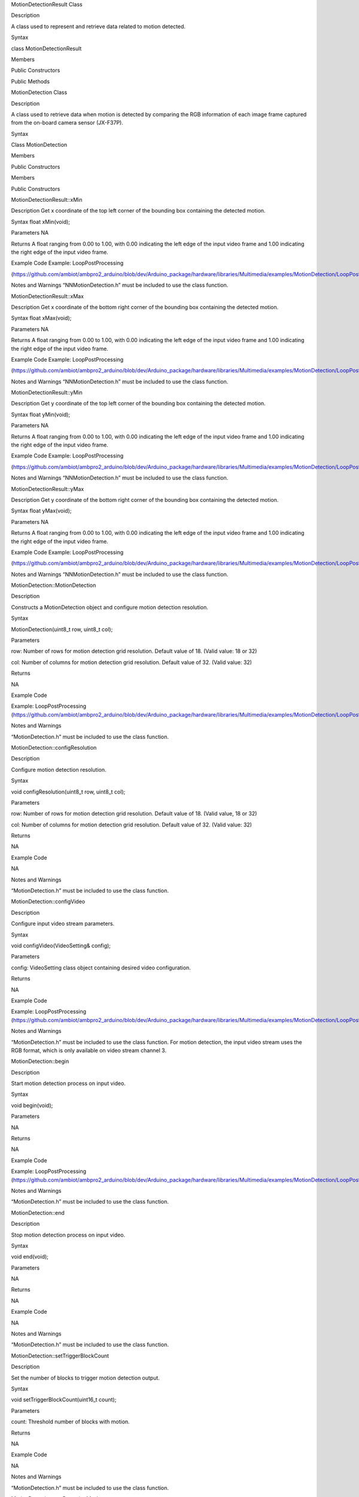 MotionDetectionResult Class

Description

A class used to represent and retrieve data related to motion detected.

Syntax

class MotionDetectionResult

Members

Public Constructors

Public Methods

MotionDetection Class

Description

A class used to retrieve data when motion is detected by comparing the
RGB information of each image frame captured from the on-board camera
sensor (JX-F37P).

Syntax

Class MotionDetection

Members

Public Constructors

Members

Public Constructors

MotionDetectionResult::xMin

Description Get x coordinate of the top left corner of the bounding box
containing the detected motion.

Syntax float xMin(void);

Parameters NA

Returns A float ranging from 0.00 to 1.00, with 0.00 indicating the left
edge of the input video frame and 1.00 indicating the right edge of the
input video frame.

Example Code Example: LoopPostProcessing

(https://github.com/ambiot/ambpro2_arduino/blob/dev/Arduino_package/hardware/libraries/Multimedia/examples/MotionDetection/LoopPostProcessing/LoopPostProcessing.ino)

Notes and Warnings “NNMotionDetection.h” must be included to use the
class function.

MotionDetectionResult::xMax

Description Get x coordinate of the bottom right corner of the bounding
box containing the detected motion.

Syntax float xMax(void);

Parameters NA

Returns A float ranging from 0.00 to 1.00, with 0.00 indicating the left
edge of the input video frame and 1.00 indicating the right edge of the
input video frame.

Example Code Example: LoopPostProcessing

(https://github.com/ambiot/ambpro2_arduino/blob/dev/Arduino_package/hardware/libraries/Multimedia/examples/MotionDetection/LoopPostProcessing/LoopPostProcessing.ino)

Notes and Warnings “NNMotionDetection.h” must be included to use the
class function.

MotionDetectionResult::yMin

Description Get y coordinate of the top left corner of the bounding box
containing the detected motion.

Syntax float yMin(void);

Parameters NA

Returns A float ranging from 0.00 to 1.00, with 0.00 indicating the left
edge of the input video frame and 1.00 indicating the right edge of the
input video frame.

Example Code Example: LoopPostProcessing

(https://github.com/ambiot/ambpro2_arduino/blob/dev/Arduino_package/hardware/libraries/Multimedia/examples/MotionDetection/LoopPostProcessing/LoopPostProcessing.ino)

Notes and Warnings “NNMotionDetection.h” must be included to use the
class function.

MotionDetectionResult::yMax

Description Get y coordinate of the bottom right corner of the bounding
box containing the detected motion.

Syntax float yMax(void);

Parameters NA

Returns A float ranging from 0.00 to 1.00, with 0.00 indicating the left
edge of the input video frame and 1.00 indicating the right edge of the
input video frame.

Example Code Example: LoopPostProcessing

(https://github.com/ambiot/ambpro2_arduino/blob/dev/Arduino_package/hardware/libraries/Multimedia/examples/MotionDetection/LoopPostProcessing/LoopPostProcessing.ino)

Notes and Warnings “NNMotionDetection.h” must be included to use the
class function.

MotionDetection::MotionDetection

Description

Constructs a MotionDetection object and configure motion detection
resolution.

Syntax

MotionDetection(uint8_t row, uint8_t col);

Parameters

row: Number of rows for motion detection grid resolution. Default value
of 18. (Valid value: 18 or 32)

col: Number of columns for motion detection grid resolution. Default
value of 32. (Valid value: 32)

Returns

NA

Example Code

Example: LoopPostProcessing
(https://github.com/ambiot/ambpro2_arduino/blob/dev/Arduino_package/hardware/libraries/Multimedia/examples/MotionDetection/LoopPostProcessing/LoopPostProcessing.ino)

Notes and Warnings

“MotionDetection.h” must be included to use the class function.

MotionDetection::configResolution

Description

Configure motion detection resolution.

Syntax

void configResolution(uint8_t row, uint8_t col);

Parameters

row: Number of rows for motion detection grid resolution. Default value
of 18. (Valid value, 18 or 32)

col: Number of columns for motion detection grid resolution. Default
value of 32. (Valid value: 32)

Returns

NA

Example Code

NA

Notes and Warnings

“MotionDetection.h” must be included to use the class function.

MotionDetection::configVideo

Description

Configure input video stream parameters.

Syntax

void configVideo(VideoSetting& config);

Parameters

config: VideoSetting class object containing desired video
configuration.

Returns

NA

Example Code

Example: LoopPostProcessing
(https://github.com/ambiot/ambpro2_arduino/blob/dev/Arduino_package/hardware/libraries/Multimedia/examples/MotionDetection/LoopPostProcessing/LoopPostProcessing.ino)

Notes and Warnings

“MotionDetection.h” must be included to use the class function. For
motion detection, the input video stream uses the RGB format, which is
only available on video stream channel 3.

MotionDetection::begin

Description

Start motion detection process on input video.

Syntax

void begin(void);

Parameters

NA

Returns

NA

Example Code

Example: LoopPostProcessing
(https://github.com/ambiot/ambpro2_arduino/blob/dev/Arduino_package/hardware/libraries/Multimedia/examples/MotionDetection/LoopPostProcessing/LoopPostProcessing.ino)

Notes and Warnings

“MotionDetection.h” must be included to use the class function.

MotionDetection::end

Description

Stop motion detection process on input video.

Syntax

void end(void);

Parameters

NA

Returns

NA

Example Code

NA

Notes and Warnings

“MotionDetection.h” must be included to use the class function.

MotionDetection::setTriggerBlockCount

Description

Set the number of blocks to trigger motion detection output.

Syntax

void setTriggerBlockCount(uint16_t count);

Parameters

count: Threshold number of blocks with motion.

Returns

NA

Example Code

NA

Notes and Warnings

“MotionDetection.h” must be included to use the class function.

MotionDetection::setDetectionMask

Description

Set a specific region in the motion detection grid to ignore motion.

Syntax

void setDetectionMask(char \* mask);

Parameters

mask: a pointer to a char array containing the regions where motion
detection is enabled or disabled. A value of 1 will enable motion
detection for the grid region, a value of 0 will disable motion
detection for the grid region.

Returns

NA

Example Code

NA

Notes and Warnings

“MotionDetection.h” must be included to use the class function.

MotionDetection::getResult

Description

Get motion detection results.

Syntax

MotionDetectionResult getResult(uint16_t index);

std::vector getResult(void);

Parameters

index: index of specific motion detection result to retrieve.

Returns

If no index is specified, the function returns all detected motions
contained in a vector of MotionDetectionResult class objects.

If an index is specified, the function returns the specific detected
motion contained in a MotionDetectionResult class object.

Example Code

Example: LoopPostProcessing
(https://github.com/ambiot/ambpro2_arduino/blob/dev/Arduino_package/hardware/libraries/Multimedia/examples/MotionDetection/LoopPostProcessing/LoopPostProcessing.ino)

Notes and Warnings

“MotionDetection.h” must be included to use the class function.

MotionDetection::setResultCallback

Description

Set a callback function to receive and display motion detection results.

Syntax

void setResultCallback(void (\*md_callback)(std::vector));

Parameters

md_callback: : A callback function that accepts a vector of
MotionDetectionResult class objects as argument and returns void.

Returns

NA

Example Code

Example: CallbackPostProcessing
(https://github.com/ambiot/ambpro2_arduino/blob/dev/Arduino_package/hardware/libraries/Multimedia/examples/MotionDetection/CallbackPostProcessing/CallbackPostProcessing.ino)

Notes and Warnings

“MotionDetection.h” must be included to use the class function.

MotionDetection::getResultCount

Description

Get number of motion detection results.

Syntax

uint16_t getResultCount(void);

Parameters

NA

Returns

The number of detected motions in the most recent set of results, as an
unsigned integer.

Example Code

Example: CallbackPostProcessing
(https://github.com/ambiot/ambpro2_arduino/blob/dev/Arduino_package/hardware/libraries/Multimedia/examples/MotionDetection/CallbackPostProcessing/CallbackPostProcessing.ino)

Notes and Warnings

“MotionDetection.h” must be included to use the class function.

MotionDetection::rows

Description

Get currently configured number of rows for motion detection grid.

Syntax

uint8_t rows(void);

Parameters

NA

Returns

The number of rows in the motion detection grid, expressed as an
unsigned integer.

Example Code

NA

Notes and Warnings

“MotionDetection.h” must be included to use the class function.

MotionDetection::cols

Description

Get currently configured number of columns for motion detection grid.

Syntax

uint8_t cols(void);

Parameters

NA

Returns

The number of cols in the motion detection grid, expressed as an
unsigned integer.

Example Code

NA

Notes and Warnings

“MotionDetection.h” must be included to use the class function.
